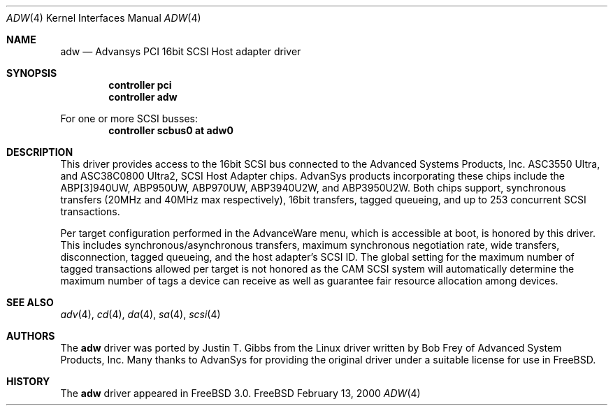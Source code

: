 .\"
.\" Copyright (c) 1998, 2000
.\" 	Justin T. Gibbs.  All rights reserved.
.\"
.\" Redistribution and use in source and binary forms, with or without
.\" modification, are permitted provided that the following conditions
.\" are met:
.\" 1. Redistributions of source code must retain the above copyright
.\"    notice, this list of conditions and the following disclaimer.
.\" 2. The name of the author may not be used to endorse or promote products
.\"    derived from this software withough specific prior written permission.
.\"
.\" THIS SOFTWARE IS PROVIDED BY THE AUTHOR ``AS IS'' AND ANY EXPRESS OR
.\" IMPLIED WARRANTIES, INCLUDING, BUT NOT LIMITED TO, THE IMPLIED WARRANTIES
.\" OF MERCHANTABILITY AND FITNESS FOR A PARTICULAR PURPOSE ARE DISCLAIMED.
.\" IN NO EVENT SHALL THE AUTHOR BE LIABLE FOR ANY DIRECT, INDIRECT,
.\" INCIDENTAL, SPECIAL, EXEMPLARY, OR CONSEQUENTIAL DAMAGES (INCLUDING, BUT
.\" NOT LIMITED TO, PROCUREMENT OF SUBSTITUTE GOODS OR SERVICES; LOSS OF USE,
.\" DATA, OR PROFITS; OR BUSINESS INTERRUPTION) HOWEVER CAUSED AND ON ANY
.\" THEORY OF LIABILITY, WHETHER IN CONTRACT, STRICT LIABILITY, OR TORT
.\" (INCLUDING NEGLIGENCE OR OTHERWISE) ARISING IN ANY WAY OUT OF THE USE OF
.\" THIS SOFTWARE, EVEN IF ADVISED OF THE POSSIBILITY OF SUCH DAMAGE.
.\"
.\" $FreeBSD$
.\"
.Dd February 13, 2000
.Dt ADW 4
.Os FreeBSD
.Sh NAME
.Nm adw
.Nd Advansys PCI 16bit SCSI Host adapter driver
.Sh SYNOPSIS
.Cd controller pci
.Cd controller adw
.Pp
For one or more SCSI busses:
.Cd controller scbus0 at adw0
.Sh DESCRIPTION
This driver provides access to the 16bit
.Tn SCSI
bus connected to the Advanced Systems Products, Inc.
.Tn ASC3550 Ultra ,
and
.Tn ASC38C0800 Ultra2 ,
SCSI Host Adapter chips.
AdvanSys products incorporating these chips include the
.Tn ABP[3]940UW ,
.Tn ABP950UW ,
.Tn ABP970UW ,
.Tn ABP3940U2W ,
and
.Tn ABP3950U2W .
Both chips support, synchronous transfers
.Pq 20MHz and 40MHz max respectively ,
16bit transfers, tagged queueing,
and up to 253 concurrent SCSI transactions.
.Pp
Per target configuration performed in the 
.Tn AdvanceWare
menu, which is accessible at boot,
is honored by this driver.
This includes synchronous/asynchronous transfers,
maximum synchronous negotiation rate, wide transfers, disconnection,
tagged queueing, and the host adapter's SCSI ID.
The global setting for the maximum number of tagged transactions allowed
per target is not honored as the CAM SCSI system will automatically determine
the maximum number of tags a device can receive as well as guarantee fair
resource allocation among devices.
.Sh SEE ALSO
.Xr adv 4 ,
.Xr cd 4 ,
.Xr da 4 ,
.Xr sa 4 ,
.Xr scsi 4
.Sh AUTHORS
.An -nosplit
The
.Nm
driver was ported by
.An Justin T. Gibbs
from the Linux driver written by
.An Bob Frey
of Advanced System Products, Inc.
Many thanks to AdvanSys for providing the original driver
under a suitable license for use in
.Fx .
.Sh HISTORY
The
.Nm
driver appeared in
.Fx 3.0 .
